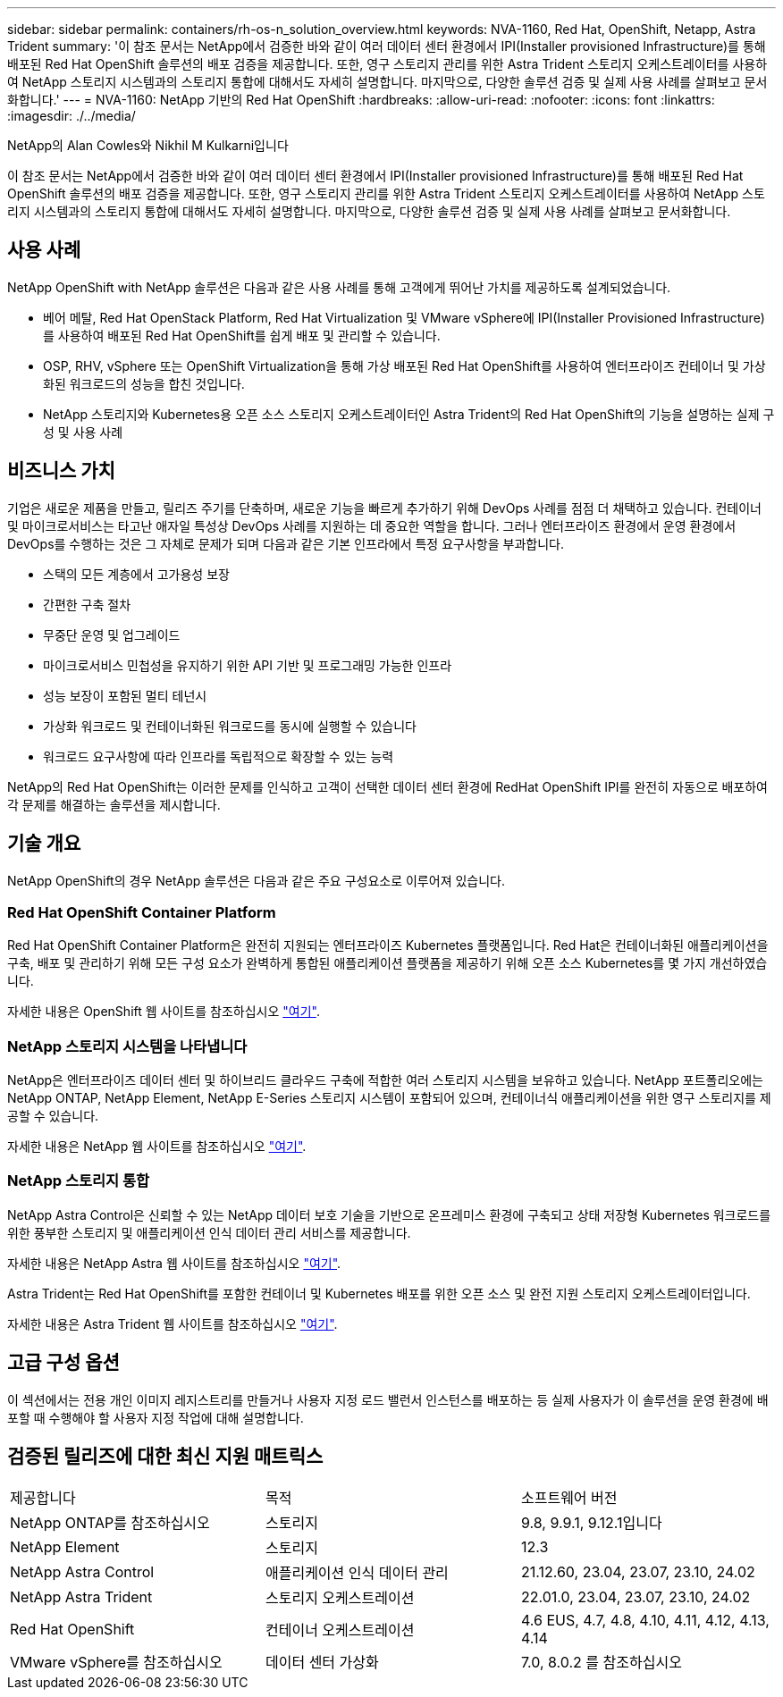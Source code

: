 ---
sidebar: sidebar 
permalink: containers/rh-os-n_solution_overview.html 
keywords: NVA-1160, Red Hat, OpenShift, Netapp, Astra Trident 
summary: '이 참조 문서는 NetApp에서 검증한 바와 같이 여러 데이터 센터 환경에서 IPI(Installer provisioned Infrastructure)를 통해 배포된 Red Hat OpenShift 솔루션의 배포 검증을 제공합니다. 또한, 영구 스토리지 관리를 위한 Astra Trident 스토리지 오케스트레이터를 사용하여 NetApp 스토리지 시스템과의 스토리지 통합에 대해서도 자세히 설명합니다. 마지막으로, 다양한 솔루션 검증 및 실제 사용 사례를 살펴보고 문서화합니다.' 
---
= NVA-1160: NetApp 기반의 Red Hat OpenShift
:hardbreaks:
:allow-uri-read: 
:nofooter: 
:icons: font
:linkattrs: 
:imagesdir: ./../media/


NetApp의 Alan Cowles와 Nikhil M Kulkarni입니다

[role="lead"]
이 참조 문서는 NetApp에서 검증한 바와 같이 여러 데이터 센터 환경에서 IPI(Installer provisioned Infrastructure)를 통해 배포된 Red Hat OpenShift 솔루션의 배포 검증을 제공합니다. 또한, 영구 스토리지 관리를 위한 Astra Trident 스토리지 오케스트레이터를 사용하여 NetApp 스토리지 시스템과의 스토리지 통합에 대해서도 자세히 설명합니다. 마지막으로, 다양한 솔루션 검증 및 실제 사용 사례를 살펴보고 문서화합니다.



== 사용 사례

NetApp OpenShift with NetApp 솔루션은 다음과 같은 사용 사례를 통해 고객에게 뛰어난 가치를 제공하도록 설계되었습니다.

* 베어 메탈, Red Hat OpenStack Platform, Red Hat Virtualization 및 VMware vSphere에 IPI(Installer Provisioned Infrastructure)를 사용하여 배포된 Red Hat OpenShift를 쉽게 배포 및 관리할 수 있습니다.
* OSP, RHV, vSphere 또는 OpenShift Virtualization을 통해 가상 배포된 Red Hat OpenShift를 사용하여 엔터프라이즈 컨테이너 및 가상화된 워크로드의 성능을 합친 것입니다.
* NetApp 스토리지와 Kubernetes용 오픈 소스 스토리지 오케스트레이터인 Astra Trident의 Red Hat OpenShift의 기능을 설명하는 실제 구성 및 사용 사례




== 비즈니스 가치

기업은 새로운 제품을 만들고, 릴리즈 주기를 단축하며, 새로운 기능을 빠르게 추가하기 위해 DevOps 사례를 점점 더 채택하고 있습니다. 컨테이너 및 마이크로서비스는 타고난 애자일 특성상 DevOps 사례를 지원하는 데 중요한 역할을 합니다. 그러나 엔터프라이즈 환경에서 운영 환경에서 DevOps를 수행하는 것은 그 자체로 문제가 되며 다음과 같은 기본 인프라에서 특정 요구사항을 부과합니다.

* 스택의 모든 계층에서 고가용성 보장
* 간편한 구축 절차
* 무중단 운영 및 업그레이드
* 마이크로서비스 민첩성을 유지하기 위한 API 기반 및 프로그래밍 가능한 인프라
* 성능 보장이 포함된 멀티 테넌시
* 가상화 워크로드 및 컨테이너화된 워크로드를 동시에 실행할 수 있습니다
* 워크로드 요구사항에 따라 인프라를 독립적으로 확장할 수 있는 능력


NetApp의 Red Hat OpenShift는 이러한 문제를 인식하고 고객이 선택한 데이터 센터 환경에 RedHat OpenShift IPI를 완전히 자동으로 배포하여 각 문제를 해결하는 솔루션을 제시합니다.



== 기술 개요

NetApp OpenShift의 경우 NetApp 솔루션은 다음과 같은 주요 구성요소로 이루어져 있습니다.



=== Red Hat OpenShift Container Platform

Red Hat OpenShift Container Platform은 완전히 지원되는 엔터프라이즈 Kubernetes 플랫폼입니다. Red Hat은 컨테이너화된 애플리케이션을 구축, 배포 및 관리하기 위해 모든 구성 요소가 완벽하게 통합된 애플리케이션 플랫폼을 제공하기 위해 오픈 소스 Kubernetes를 몇 가지 개선하였습니다.

자세한 내용은 OpenShift 웹 사이트를 참조하십시오 https://www.openshift.com["여기"].



=== NetApp 스토리지 시스템을 나타냅니다

NetApp은 엔터프라이즈 데이터 센터 및 하이브리드 클라우드 구축에 적합한 여러 스토리지 시스템을 보유하고 있습니다. NetApp 포트폴리오에는 NetApp ONTAP, NetApp Element, NetApp E-Series 스토리지 시스템이 포함되어 있으며, 컨테이너식 애플리케이션을 위한 영구 스토리지를 제공할 수 있습니다.

자세한 내용은 NetApp 웹 사이트를 참조하십시오 https://www.netapp.com["여기"].



=== NetApp 스토리지 통합

NetApp Astra Control은 신뢰할 수 있는 NetApp 데이터 보호 기술을 기반으로 온프레미스 환경에 구축되고 상태 저장형 Kubernetes 워크로드를 위한 풍부한 스토리지 및 애플리케이션 인식 데이터 관리 서비스를 제공합니다.

자세한 내용은 NetApp Astra 웹 사이트를 참조하십시오 https://docs.netapp.com/us-en/astra-family/["여기"].

Astra Trident는 Red Hat OpenShift를 포함한 컨테이너 및 Kubernetes 배포를 위한 오픈 소스 및 완전 지원 스토리지 오케스트레이터입니다.

자세한 내용은 Astra Trident 웹 사이트를 참조하십시오 https://docs.netapp.com/us-en/trident/index.html["여기"].



== 고급 구성 옵션

이 섹션에서는 전용 개인 이미지 레지스트리를 만들거나 사용자 지정 로드 밸런서 인스턴스를 배포하는 등 실제 사용자가 이 솔루션을 운영 환경에 배포할 때 수행해야 할 사용자 지정 작업에 대해 설명합니다.



== 검증된 릴리즈에 대한 최신 지원 매트릭스

|===


| 제공합니다 | 목적 | 소프트웨어 버전 


| NetApp ONTAP를 참조하십시오 | 스토리지 | 9.8, 9.9.1, 9.12.1입니다 


| NetApp Element | 스토리지 | 12.3 


| NetApp Astra Control | 애플리케이션 인식 데이터 관리 | 21.12.60, 23.04, 23.07, 23.10, 24.02 


| NetApp Astra Trident | 스토리지 오케스트레이션 | 22.01.0, 23.04, 23.07, 23.10, 24.02 


| Red Hat OpenShift | 컨테이너 오케스트레이션 | 4.6 EUS, 4.7, 4.8, 4.10, 4.11, 4.12, 4.13, 4.14 


| VMware vSphere를 참조하십시오 | 데이터 센터 가상화 | 7.0, 8.0.2 를 참조하십시오 
|===